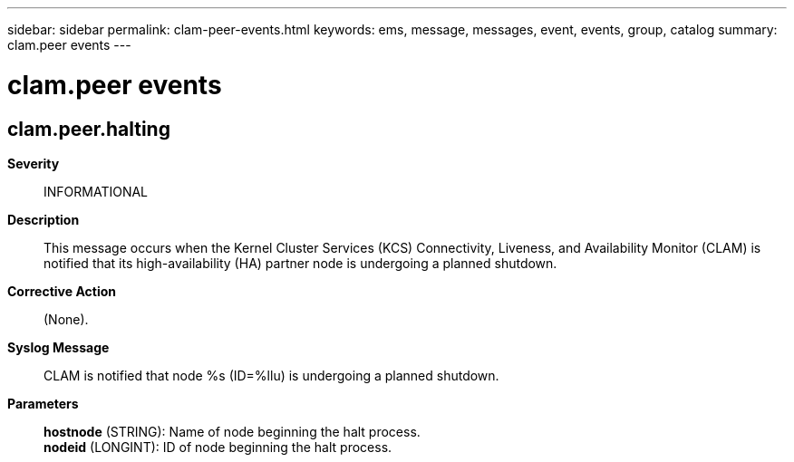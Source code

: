 ---
sidebar: sidebar
permalink: clam-peer-events.html
keywords: ems, message, messages, event, events, group, catalog
summary: clam.peer events
---

= clam.peer events
:toclevels: 1
:hardbreaks:
:nofooter:
:icons: font
:linkattrs:
:imagesdir: ./media/

== clam.peer.halting
*Severity*::
INFORMATIONAL
*Description*::
This message occurs when the Kernel Cluster Services (KCS) Connectivity, Liveness, and Availability Monitor (CLAM) is notified that its high-availability (HA) partner node is undergoing a planned shutdown.
*Corrective Action*::
(None).
*Syslog Message*::
CLAM is notified that node %s (ID=%llu) is undergoing a planned shutdown.
*Parameters*::
*hostnode* (STRING): Name of node beginning the halt process.
*nodeid* (LONGINT): ID of node beginning the halt process.
